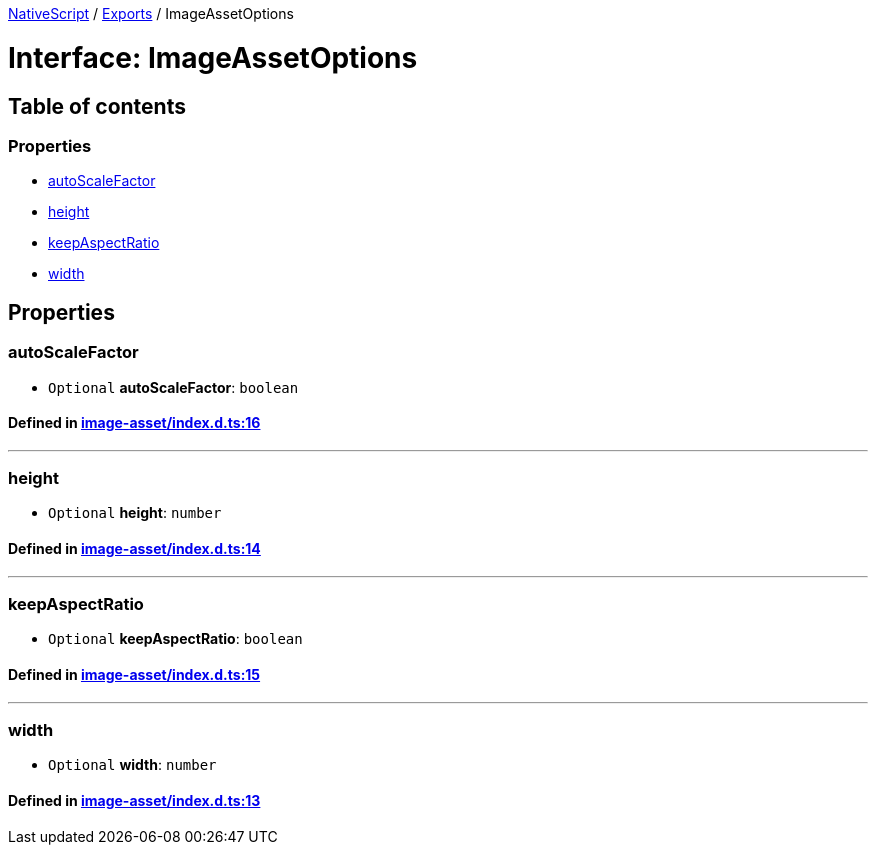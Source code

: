 

xref:../README.adoc[NativeScript] / xref:../modules.adoc[Exports] / ImageAssetOptions

= Interface: ImageAssetOptions

== Table of contents

=== Properties

* link:ImageAssetOptions.md#autoscalefactor[autoScaleFactor]
* link:ImageAssetOptions.md#height[height]
* link:ImageAssetOptions.md#keepaspectratio[keepAspectRatio]
* link:ImageAssetOptions.md#width[width]

== Properties

[#autoscalefactor]
=== autoScaleFactor

• `Optional` *autoScaleFactor*: `boolean`

==== Defined in https://github.com/NativeScript/NativeScript/blob/02d4834bd/packages/core/image-asset/index.d.ts#L16[image-asset/index.d.ts:16]

'''

[#height]
=== height

• `Optional` *height*: `number`

==== Defined in https://github.com/NativeScript/NativeScript/blob/02d4834bd/packages/core/image-asset/index.d.ts#L14[image-asset/index.d.ts:14]

'''

[#keepaspectratio]
=== keepAspectRatio

• `Optional` *keepAspectRatio*: `boolean`

==== Defined in https://github.com/NativeScript/NativeScript/blob/02d4834bd/packages/core/image-asset/index.d.ts#L15[image-asset/index.d.ts:15]

'''

[#width]
=== width

• `Optional` *width*: `number`

==== Defined in https://github.com/NativeScript/NativeScript/blob/02d4834bd/packages/core/image-asset/index.d.ts#L13[image-asset/index.d.ts:13]
